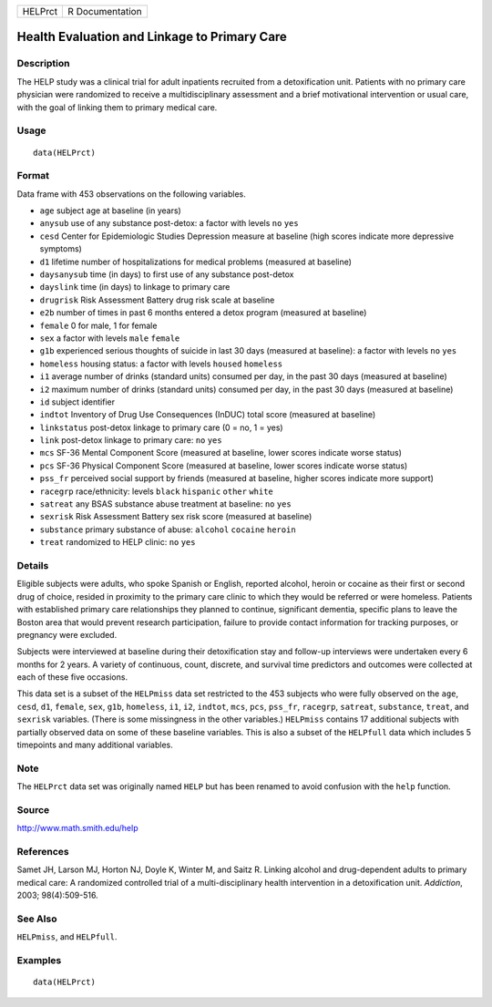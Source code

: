 +-----------+-------------------+
| HELPrct   | R Documentation   |
+-----------+-------------------+

Health Evaluation and Linkage to Primary Care
---------------------------------------------

Description
~~~~~~~~~~~

The HELP study was a clinical trial for adult inpatients recruited from
a detoxification unit. Patients with no primary care physician were
randomized to receive a multidisciplinary assessment and a brief
motivational intervention or usual care, with the goal of linking them
to primary medical care.

Usage
~~~~~

::

    data(HELPrct)

Format
~~~~~~

Data frame with 453 observations on the following variables.

-  ``age`` subject age at baseline (in years)

-  ``anysub`` use of any substance post-detox: a factor with levels
   ``no`` ``yes``

-  ``cesd`` Center for Epidemiologic Studies Depression measure at
   baseline (high scores indicate more depressive symptoms)

-  ``d1`` lifetime number of hospitalizations for medical problems
   (measured at baseline)

-  ``daysanysub`` time (in days) to first use of any substance
   post-detox

-  ``dayslink`` time (in days) to linkage to primary care

-  ``drugrisk`` Risk Assessment Battery drug risk scale at baseline

-  ``e2b`` number of times in past 6 months entered a detox program
   (measured at baseline)

-  ``female`` 0 for male, 1 for female

-  ``sex`` a factor with levels ``male`` ``female``

-  ``g1b`` experienced serious thoughts of suicide in last 30 days
   (measured at baseline): a factor with levels ``no`` ``yes``

-  ``homeless`` housing status: a factor with levels ``housed``
   ``homeless``

-  ``i1`` average number of drinks (standard units) consumed per day, in
   the past 30 days (measured at baseline)

-  ``i2`` maximum number of drinks (standard units) consumed per day, in
   the past 30 days (measured at baseline)

-  ``id`` subject identifier

-  ``indtot`` Inventory of Drug Use Consequences (InDUC) total score
   (measured at baseline)

-  ``linkstatus`` post-detox linkage to primary care (0 = no, 1 = yes)

-  ``link`` post-detox linkage to primary care: ``no`` ``yes``

-  ``mcs`` SF-36 Mental Component Score (measured at baseline, lower
   scores indicate worse status)

-  ``pcs`` SF-36 Physical Component Score (measured at baseline, lower
   scores indicate worse status)

-  ``pss_fr`` perceived social support by friends (measured at baseline,
   higher scores indicate more support)

-  ``racegrp`` race/ethnicity: levels ``black`` ``hispanic`` ``other``
   ``white``

-  ``satreat`` any BSAS substance abuse treatment at baseline: ``no``
   ``yes``

-  ``sexrisk`` Risk Assessment Battery sex risk score (measured at
   baseline)

-  ``substance`` primary substance of abuse: ``alcohol`` ``cocaine``
   ``heroin``

-  ``treat`` randomized to HELP clinic: ``no`` ``yes``

Details
~~~~~~~

Eligible subjects were adults, who spoke Spanish or English, reported
alcohol, heroin or cocaine as their first or second drug of choice,
resided in proximity to the primary care clinic to which they would be
referred or were homeless. Patients with established primary care
relationships they planned to continue, significant dementia, specific
plans to leave the Boston area that would prevent research
participation, failure to provide contact information for tracking
purposes, or pregnancy were excluded.

Subjects were interviewed at baseline during their detoxification stay
and follow-up interviews were undertaken every 6 months for 2 years. A
variety of continuous, count, discrete, and survival time predictors and
outcomes were collected at each of these five occasions.

This data set is a subset of the ``HELPmiss`` data set restricted to the
453 subjects who were fully observed on the ``age``, ``cesd``, ``d1``,
``female``, ``sex``, ``g1b``, ``homeless``, ``i1``, ``i2``, ``indtot``,
``mcs``, ``pcs``, ``pss_fr``, ``racegrp``, ``satreat``, ``substance``,
``treat``, and ``sexrisk`` variables. (There is some missingness in the
other variables.) ``HELPmiss`` contains 17 additional subjects with
partially observed data on some of these baseline variables. This is
also a subset of the ``HELPfull`` data which includes 5 timepoints and
many additional variables.

Note
~~~~

The ``HELPrct`` data set was originally named ``HELP`` but has been
renamed to avoid confusion with the ``help`` function.

Source
~~~~~~

`http://www.math.smith.edu/help <http://www.math.smith.edu/help>`__

References
~~~~~~~~~~

Samet JH, Larson MJ, Horton NJ, Doyle K, Winter M, and Saitz R. Linking
alcohol and drug-dependent adults to primary medical care: A randomized
controlled trial of a multi-disciplinary health intervention in a
detoxification unit. *Addiction*, 2003; 98(4):509-516.

See Also
~~~~~~~~

``HELPmiss``, and ``HELPfull``.

Examples
~~~~~~~~

::

    data(HELPrct)

